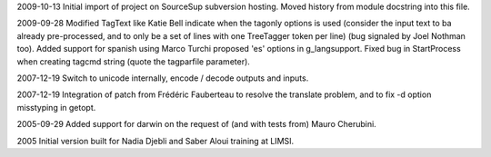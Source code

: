 2009-10-13
Initial import of project on SourceSup subversion hosting.
Moved history from module docstring into this file.

2009-09-28
Modified TagText like Katie Bell indicate when the tagonly options is used
(consider the input text to ba already pre-processed, and to only be a set
of lines with one TreeTagger token per line) (bug signaled by Joel Nothman
too).
Added support for spanish using Marco Turchi proposed 'es' options in
g_langsupport.
Fixed bug in StartProcess when creating tagcmd string (quote the tagparfile
parameter).

2007-12-19
Switch to unicode internally, encode / decode outputs and inputs.

2007-12-19
Integration of patch from Frédéric Fauberteau to resolve the translate problem,
and to fix -d option misstyping in getopt.

2005-09-29
Added support for darwin on the request of (and with tests from)
Mauro Cherubini.

2005
Initial version built for Nadia Djebli and Saber Aloui training at LIMSI.

